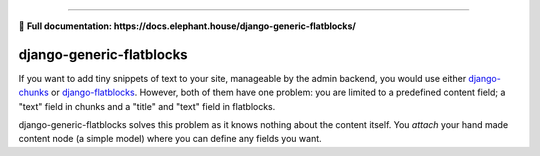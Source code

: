 .. image:: https://img.shields.io/pypi/v/django-eventlog.svg
    :target: https://pypi.org/project/django-generic-flatblocks/

.. image:: https://travis-ci.org/bartTC/django-generic-flatblocks.svg?branch=master
    :target: https://travis-ci.org/bartTC/django-generic-flatblocks

.. image:: https://api.codacy.com/project/badge/Coverage/606e8ced3f0a48ee8a4b623cd8314b72
    :target: https://www.codacy.com/app/bartTC/django-generic-flatblocks

.. image:: https://api.codacy.com/project/badge/Grade/606e8ced3f0a48ee8a4b623cd8314b72
    :target: https://www.codacy.com/app/bartTC/django-generic-flatblocks

----

📖 **Full documentation: https://docs.elephant.house/django-generic-flatblocks/**

=========================
django-generic-flatblocks
=========================

If you want to add tiny snippets of text to your site, manageable by the admin
backend, you would use either `django-chunks`_ or `django-flatblocks`_.
However, both of them have one problem: you are limited to a predefined
content field; a "text" field in chunks and a "title" and "text" field in
flatblocks.

django-generic-flatblocks solves this problem as it knows nothing about the
content itself. You *attach* your hand made content node (a simple model) where
you can define any fields you want.

.. _`django-flatblocks`: http://github.com/zerok/django-flatblocks/tree/master
.. _`django-chunks`: http://code.google.com/p/django-chunks/


